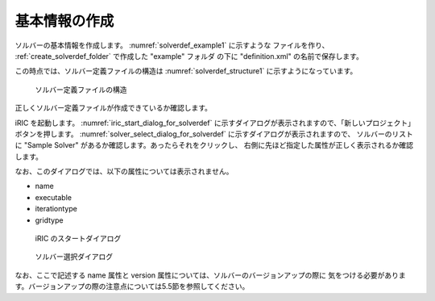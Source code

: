 .. _solverdef_create_basic_info:

基本情報の作成
--------------

ソルバーの基本情報を作成します。 :numref:`solverdef_example1` に示すような
ファイルを作り、 :ref:`create_solverdef_folder` で作成した "example" フォルダ
の下に "definition.xml" の名前で保存します。

.. code-block:: xml
   :caption: 基本情報を記述したソルバー定義ファイルの例
   :name: solverdef_example1
   :linenos:

   <?xml version="1.0" encoding="UTF-8"?>
   <SolverDefinition
     name="samplesolver"
     caption="Sample Solver 1.0"
     version="1.0"
     copyright="Example Company"
     release="2012.04.01"
     homepage="http://example.com/"
     executable="solver.exe"
     iterationtype="time"
     gridtype="structured2d"
   >
     <CalculationCondition>
     </CalculationCondition>
     <GridRelatedCondition>
     </GridRelatedCondition>
   </SolverDefinition>

この時点では、ソルバー定義ファイルの構造は :numref:`solverdef_structure1` 
に示すようになっています。

.. _solverdef_structure1:

.. figure:: images/solverdef_structure1.png

   ソルバー定義ファイルの構造


正しくソルバー定義ファイルが作成できているか確認します。

iRIC を起動します。 :numref:`iric_start_dialog_for_solverdef`
に示すダイアログが表示されますので、「新しいプロジェクト」ボタンを押します。
:numref:`solver_select_dialog_for_solverdef` に示すダイアログが表示されますので、
ソルバーのリストに "Sample Solver" があるか確認します。あったらそれをクリックし、
右側に先ほど指定した属性が正しく表示されるか確認します。

なお、このダイアログでは、以下の属性については表示されません。

- name
- executable
- iterationtype
- gridtype

.. _iric_start_dialog_for_solverdef:

.. figure:: images/iric_start_dialog.png

   iRIC のスタートダイアログ

.. _solver_select_dialog_for_solverdef:

.. figure:: images/solver_select_dialog.png

   ソルバー選択ダイアログ

なお、ここで記述する name 属性と version 属性については、ソルバーのバージョンアップの際に
気をつける必要があります。バージョンアップの際の注意点については5.5節を参照してください。
